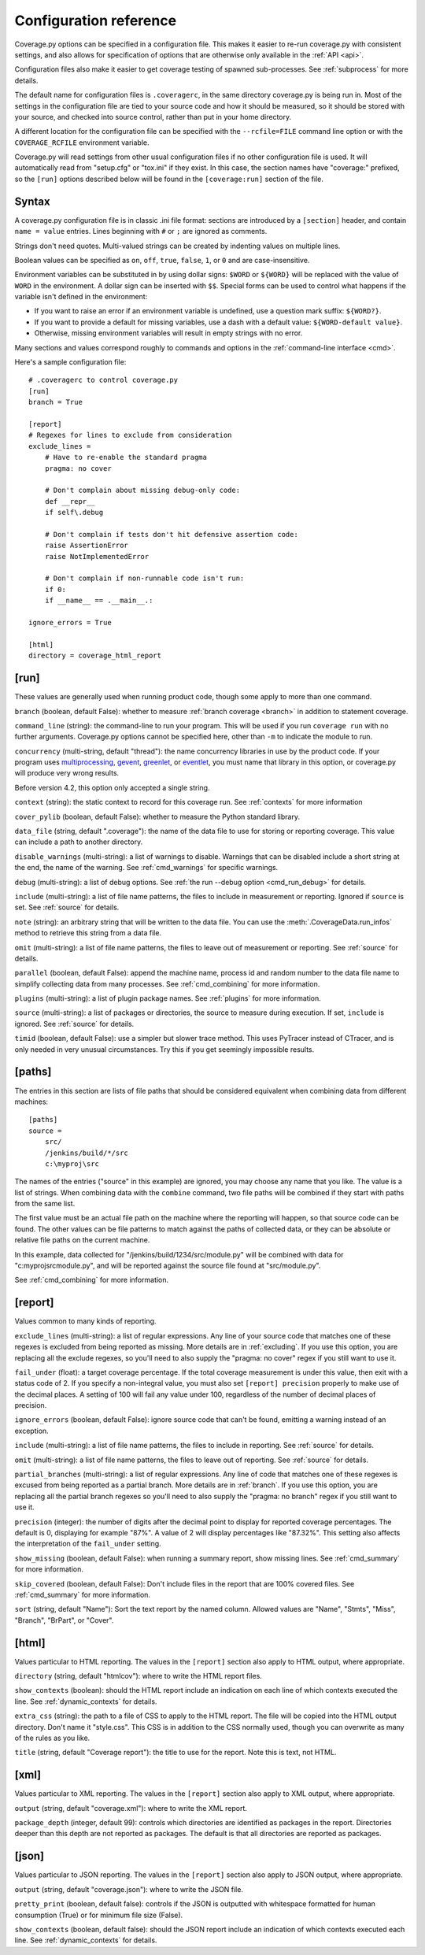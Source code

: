.. Licensed under the Apache License: http://www.apache.org/licenses/LICENSE-2.0
.. For details: https://github.com/nedbat/coveragepy/blob/master/NOTICE.txt

.. _config:

=======================
Configuration reference
=======================

.. :history: 20100223T201600, new for 3.3
.. :history: 20100725T211700, updated for 3.4.
.. :history: 20100824T092900, added ``precision``.
.. :history: 20110604T184400, updated for 3.5.
.. :history: 20110827T212700, updated for 3.5.1
.. :history: 20130926T222300, updated for 3.6.1
.. :history: 20140925T064700, updated for 4.0a1
.. :history: 20150124T173400, updated for 4.0a4
.. :history: 20150802T174600, updated for 4.0b1


Coverage.py options can be specified in a configuration file.  This makes it
easier to re-run coverage.py with consistent settings, and also allows for
specification of options that are otherwise only available in the
:ref:`API <api>`.

Configuration files also make it easier to get coverage testing of spawned
sub-processes.  See :ref:`subprocess` for more details.

The default name for configuration files is ``.coveragerc``, in the same
directory coverage.py is being run in.  Most of the settings in the
configuration file are tied to your source code and how it should be measured,
so it should be stored with your source, and checked into source control,
rather than put in your home directory.

A different location for the configuration file can be specified with the
``--rcfile=FILE`` command line option or with the ``COVERAGE_RCFILE``
environment variable.

Coverage.py will read settings from other usual configuration files if no other
configuration file is used.  It will automatically read from "setup.cfg" or
"tox.ini" if they exist.  In this case, the section names have "coverage:"
prefixed, so the ``[run]`` options described below will be found in the
``[coverage:run]`` section of the file.


Syntax
------

A coverage.py configuration file is in classic .ini file format: sections are
introduced by a ``[section]`` header, and contain ``name = value`` entries.
Lines beginning with ``#`` or ``;`` are ignored as comments.

Strings don't need quotes. Multi-valued strings can be created by indenting
values on multiple lines.

Boolean values can be specified as ``on``, ``off``, ``true``, ``false``, ``1``,
or ``0`` and are case-insensitive.

Environment variables can be substituted in by using dollar signs: ``$WORD``
or ``${WORD}`` will be replaced with the value of ``WORD`` in the environment.
A dollar sign can be inserted with ``$$``.  Special forms can be used to
control what happens if the variable isn't defined in the environment:

- If you want to raise an error if an environment variable is undefined, use a
  question mark suffix: ``${WORD?}``.

- If you want to provide a default for missing variables, use a dash with a
  default value: ``${WORD-default value}``.

- Otherwise, missing environment variables will result in empty strings with no
  error.

Many sections and values correspond roughly to commands and options in
the :ref:`command-line interface <cmd>`.

Here's a sample configuration file::

    # .coveragerc to control coverage.py
    [run]
    branch = True

    [report]
    # Regexes for lines to exclude from consideration
    exclude_lines =
        # Have to re-enable the standard pragma
        pragma: no cover

        # Don't complain about missing debug-only code:
        def __repr__
        if self\.debug

        # Don't complain if tests don't hit defensive assertion code:
        raise AssertionError
        raise NotImplementedError

        # Don't complain if non-runnable code isn't run:
        if 0:
        if __name__ == .__main__.:

    ignore_errors = True

    [html]
    directory = coverage_html_report


.. _config_run:

[run]
-----

These values are generally used when running product code, though some apply
to more than one command.

``branch`` (boolean, default False): whether to measure
:ref:`branch coverage <branch>` in addition to statement coverage.

``command_line`` (string): the command-line to run your program.  This will be
used if you run ``coverage run`` with no further arguments.  Coverage.py
options cannot be specified here, other than ``-m`` to indicate the module to
run.

.. versionadded:: 5.0

``concurrency`` (multi-string, default "thread"): the name concurrency
libraries in use by the product code.  If your program uses `multiprocessing`_,
`gevent`_, `greenlet`_, or `eventlet`_, you must name that library in this
option, or coverage.py will produce very wrong results.

.. _multiprocessing: https://docs.python.org/3/library/multiprocessing.html
.. _greenlet: https://greenlet.readthedocs.io/
.. _gevent: http://www.gevent.org/
.. _eventlet: http://eventlet.net/

Before version 4.2, this option only accepted a single string.

.. versionadded:: 4.0

``context`` (string): the static context to record for this coverage run. See
:ref:`contexts` for more information

.. versionadded:: 5.0

``cover_pylib`` (boolean, default False): whether to measure the Python
standard library.

``data_file`` (string, default ".coverage"): the name of the data file to use
for storing or reporting coverage. This value can include a path to another
directory.

.. _config_run_disable_warnings:

``disable_warnings`` (multi-string): a list of warnings to disable.  Warnings
that can be disabled include a short string at the end, the name of the
warning. See :ref:`cmd_warnings` for specific warnings.

``debug`` (multi-string): a list of debug options.  See :ref:`the run
--debug option <cmd_run_debug>` for details.

``include`` (multi-string): a list of file name patterns, the files to include
in measurement or reporting.  Ignored if ``source`` is set.  See :ref:`source`
for details.

``note`` (string): an arbitrary string that will be written to the data file.
You can use the :meth:`.CoverageData.run_infos` method to retrieve this string
from a data file.

``omit`` (multi-string): a list of file name patterns, the files to leave out
of measurement or reporting.  See :ref:`source` for details.

``parallel`` (boolean, default False): append the machine name, process
id and random number to the data file name to simplify collecting data from
many processes.  See :ref:`cmd_combining` for more information.

``plugins`` (multi-string): a list of plugin package names. See :ref:`plugins`
for more information.

``source`` (multi-string): a list of packages or directories, the source to
measure during execution.  If set, ``include`` is ignored. See :ref:`source`
for details.

``timid`` (boolean, default False): use a simpler but slower trace method.
This uses PyTracer instead of CTracer, and is only needed in very unusual
circumstances.  Try this if you get seemingly impossible results.


.. _config_paths:

[paths]
-------

The entries in this section are lists of file paths that should be considered
equivalent when combining data from different machines::

    [paths]
    source =
        src/
        /jenkins/build/*/src
        c:\myproj\src

The names of the entries ("source" in this example) are ignored, you may choose
any name that you like.  The value is a list of strings.  When combining data
with the ``combine`` command, two file paths will be combined if they start
with paths from the same list.

The first value must be an actual file path on the machine where the reporting
will happen, so that source code can be found.  The other values can be file
patterns to match against the paths of collected data, or they can be absolute
or relative file paths on the current machine.

In this example, data collected for "/jenkins/build/1234/src/module.py" will be
combined with data for "c:\myproj\src\module.py", and will be reported against
the source file found at "src/module.py".

See :ref:`cmd_combining` for more information.


.. _config_report:

[report]
--------

Values common to many kinds of reporting.

``exclude_lines`` (multi-string): a list of regular expressions.  Any line of
your source code that matches one of these regexes is excluded from being
reported as missing.  More details are in :ref:`excluding`.  If you use this
option, you are replacing all the exclude regexes, so you'll need to also
supply the "pragma: no cover" regex if you still want to use it.

``fail_under`` (float): a target coverage percentage. If the total coverage
measurement is under this value, then exit with a status code of 2.  If you
specify a non-integral value, you must also set ``[report] precision`` properly
to make use of the decimal places.  A setting of 100 will fail any value under
100, regardless of the number of decimal places of precision.

``ignore_errors`` (boolean, default False): ignore source code that can't be
found, emitting a warning instead of an exception.

``include`` (multi-string): a list of file name patterns, the files to include
in reporting.  See :ref:`source` for details.

``omit`` (multi-string): a list of file name patterns, the files to leave out
of reporting.  See :ref:`source` for details.

``partial_branches`` (multi-string): a list of regular expressions.  Any line
of code that matches one of these regexes is excused from being reported as
a partial branch.  More details are in :ref:`branch`.  If you use this option,
you are replacing all the partial branch regexes so you'll need to also
supply the "pragma: no branch" regex if you still want to use it.

``precision`` (integer): the number of digits after the decimal point to
display for reported coverage percentages.  The default is 0, displaying for
example "87%".  A value of 2 will display percentages like "87.32%".  This
setting also affects the interpretation of the ``fail_under`` setting.

``show_missing`` (boolean, default False): when running a summary report, show
missing lines.  See :ref:`cmd_summary` for more information.

``skip_covered`` (boolean, default False): Don't include files in the report
that are 100% covered files. See :ref:`cmd_summary` for more information.

``sort`` (string, default "Name"): Sort the text report by the named column.
Allowed values are "Name", "Stmts", "Miss", "Branch", "BrPart", or "Cover".


.. _config_html:

[html]
------

Values particular to HTML reporting.  The values in the ``[report]`` section
also apply to HTML output, where appropriate.

``directory`` (string, default "htmlcov"): where to write the HTML report
files.

``show_contexts`` (boolean): should the HTML report include an indication on
each line of which contexts executed the line.  See :ref:`dynamic_contexts` for
details.

``extra_css`` (string): the path to a file of CSS to apply to the HTML report.
The file will be copied into the HTML output directory.  Don't name it
"style.css".  This CSS is in addition to the CSS normally used, though you can
overwrite as many of the rules as you like.

``title`` (string, default "Coverage report"): the title to use for the report.
Note this is text, not HTML.


.. _config_xml:

[xml]
-----

Values particular to XML reporting.  The values in the ``[report]`` section
also apply to XML output, where appropriate.

``output`` (string, default "coverage.xml"): where to write the XML report.

``package_depth`` (integer, default 99): controls which directories are
identified as packages in the report.  Directories deeper than this depth are
not reported as packages.  The default is that all directories are reported as
packages.


.. _config_json:

[json]
------

Values particular to JSON reporting.  The values in the ``[report]`` section
also apply to JSON output, where appropriate.

``output`` (string, default "coverage.json"): where to write the JSON file.

``pretty_print`` (boolean, default false): controls if the JSON is outputted
with whitespace formatted for human consumption (True) or for minimum file size
(False).

``show_contexts`` (boolean, default false): should the JSON report include an
indication of which contexts executed each line.  See :ref:`dynamic_contexts`
for details.
